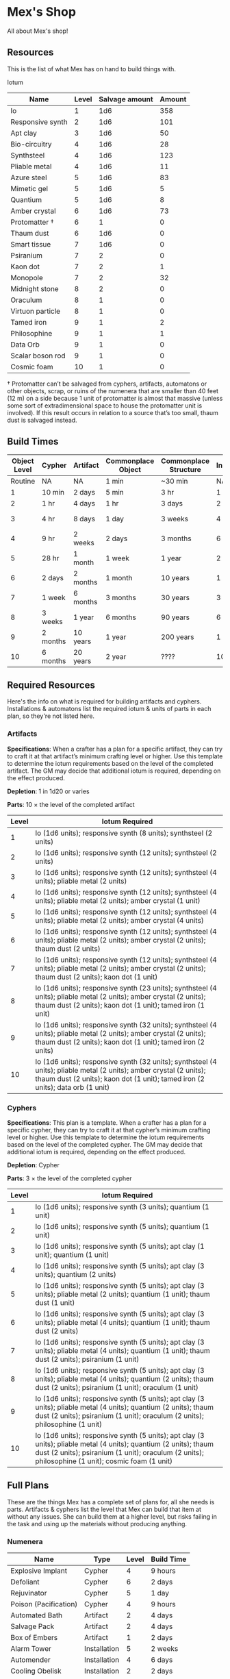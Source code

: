 * Mex's Shop
All about Mex's shop!

** Resources
This is the list of what Mex has on hand to build things with.

Iotum
| Name             | Level | Salvage amount | Amount |
|------------------+-------+----------------+--------|
| Io               |     1 |            1d6 |    358 | 
| Responsive synth |     2 |            1d6 |    101 |
| Apt clay         |     3 |            1d6 |     50 |
| Bio-circuitry    |     4 |            1d6 |     28 |
| Synthsteel       |     4 |            1d6 |    123 |
| Pliable metal    |     4 |            1d6 |     11 |
| Azure steel      |     5 |            1d6 |     83 |
| Mimetic gel      |     5 |            1d6 |      5 |
| Quantium         |     5 |            1d6 |      8 |
| Amber crystal    |     6 |            1d6 |     73 |
| Protomatter †    |     6 |              1 |      0 |
| Thaum dust       |     6 |            1d6 |      0 |
| Smart tissue     |     7 |            1d6 |      0 |
| Psiranium        |     7 |              2 |      0 |
| Kaon dot         |     7 |              2 |      1 |
| Monopole         |     7 |              2 |     32 |
| Midnight stone   |     8 |              2 |      0 |
| Oraculum         |     8 |              1 |      0 |
| Virtuon particle |     8 |              1 |      0 | 
| Tamed iron       |     9 |              1 |      2 |
| Philosophine     |     9 |              1 |      1 |
| Data Orb         |     9 |              1 |      0 |
| Scalar boson rod |     9 |              1 |      0 |
| Cosmic foam      |    10 |              1 |      0 |

† Protomatter can’t be salvaged from cyphers, artifacts, automatons or other
objects, scrap, or ruins of the numenera that are smaller than 40 feet (12 m) on
a side because 1 unit of protomatter is almost that massive (unless some sort of
extradimensional space to house the protomatter unit is involved). If this
result occurs in relation to a source that’s too small, thaum dust is salvaged
instead.
** Build Times

| Object Level | Cypher   | Artifact | Commonplace Object | Commonplace Structure | Installation | Automaton | Vehicle  |
|--------------+----------+----------+--------------------+-----------------------+--------------+-----------+----------|
|      Routine | NA       | NA       | 1 min              | ~30 min               | NA           | NA        | NA       |
|            1 | 10 min   | 2 days   | 5 min              | 3 hr                  | 1 day        | 2 days    | 3 days   |
|            2 | 1 hr     | 4 days   | 1 hr               | 3 days                | 2 days       | 4 days    | 5 days   |
|            3 | 4 hr     | 8 days   | 1 day              | 3 weeks               | 4 days       | 8 days    | 10 days  |
|            4 | 9 hr     | 2 weeks  | 2 days             | 3 months              | 6 days       | 2 weeks   | 3 weeks  |
|            5 | 28 hr    | 1 month  | 1 week             | 1 year                | 2 weeks      | 1 month   | 2 months |
|            6 | 2 days   | 2 months | 1 month            | 10 years              | 1 month      | 2 months  | 4 months |
|            7 | 1 week   | 6 months | 3 months           | 30 years              | 3 months     | 6 months  | 1 year   |
|            8 | 3 weeks  | 1 year   | 6 months           | 90 years              | 6 months     | 1 year    | 10 years |
|            9 | 2 months | 10 years | 1 year             | 200 years             | 1 year       | 10 years  | 20 years |
|           10 | 6 months | 20 years | 2 year             | ????                  | 10 years     | 20 years  | 50 years |

** Required Resources
Here's the info on what is required for building artifacts and
cyphers. Installations & automatons list the required iotum & units of parts in
each plan, so they're not listed here.

*** Artifacts
*Specifications*: When a crafter has a plan for a specific artifact, they can try
to craft it at that artifact’s minimum crafting level or higher. Use this
template to determine the iotum requirements based on the level of the completed
artifact. The GM may decide that additional iotum is required, depending on the
effect produced.

*Depletion*: 1 in 1d20 or varies

*Parts*: 10 × the level of the completed artifact

| Level | Iotum Required                                                                                                                                                                                        |
|-------+-------------------------------------------------------------------------------------------------------------------------------------------------------------------------------------------------------|
|     1 | Io (1d6 units); responsive synth (8 units); synthsteel (2 units)                                                                                                                                      |
|     2 | Io (1d6 units); responsive synth (12 units); synthsteel (2 units)                                                                                                                                     |
|     3 | Io (1d6 units); responsive synth (12 units); synthsteel (4 units); pliable metal (2 units)                                                                                                            |
|     4 | Io (1d6 units); responsive synth (12 units); synthsteel (4 units); pliable metal (2 units); amber crystal (1 unit)                                                                                    |
|     5 | Io (1d6 units); responsive synth (12 units); synthsteel (4 units); pliable metal (2 units); amber crystal (4 units)                                                                                   | 
|     6 | Io (1d6 units); responsive synth (12 units); synthsteel (4 units); pliable metal (2 units); amber crystal (2 units); thaum dust (2 units)                                                             |
|     7 | Io (1d6 units); responsive synth (12 units); synthsteel (4 units); pliable metal (2 units); amber crystal (2 units); thaum dust (2 units); kaon dot (1 unit)                                          |
|     8 | Io (1d6 units); responsive synth (23 units); synthsteel (4 units); pliable metal (2 units); amber crystal (2 units); thaum dust (2 units); kaon dot (1 unit); tamed iron (1 unit)                     | 
|     9 | Io (1d6 units); responsive synth (32 units); synthsteel (4 units); pliable metal (2 units); amber crystal (2 units); thaum dust (2 units); kaon dot (1 unit); tamed iron (2 units)                    |
|    10 | Io (1d6 units); responsive synth (32 units); synthsteel (4 units); pliable metal (2 units); amber crystal (2 units); thaum dust (2 units); kaon dot (1 unit); tamed iron (2 units); data orb (1 unit) |

*** Cyphers
*Specifications*: This plan is a template. When a crafter has a plan for a
specific cypher, they can try to craft it at that cypher’s minimum crafting
level or higher. Use this template to determine the iotum requirements based on
the level of the completed cypher. The GM may decide that additional iotum is
required, depending on the effect produced.

*Depletion*: Cypher

*Parts*: 3 × the level of the completed cypher

| Level | Iotum Required                                                                                                                                                                                                         |
|-------+------------------------------------------------------------------------------------------------------------------------------------------------------------------------------------------------------------------------|
|     1 | Io (1d6 units); responsive synth (3 units); quantium (1 unit)                                                                                                                                                          |
|     2 | Io (1d6 units); responsive synth (5 units); quantium (1 unit)                                                                                                                                                          |
|     3 | Io (1d6 units); responsive synth (5 units); apt clay (1 unit); quantium (1 unit)                                                                                                                                       |
|     4 | Io (1d6 units); responsive synth (5 units); apt clay (3 units); quantium (2 units)                                                                                                                                     |
|     5 | Io (1d6 units); responsive synth (5 units); apt clay (3 units); pliable metal (2 units); quantium (1 unit); thaum dust (1 unit)                                                                                        |
|     6 | Io (1d6 units); responsive synth (5 units); apt clay (3 units); pliable metal (4 units); quantium (1 unit); thaum dust (2 units)                                                                                       |
|     7 | Io (1d6 units); responsive synth (5 units); apt clay (3 units); pliable metal (4 units); quantium (1 unit); thaum dust (2 units); psiranium (1 unit)                                                                   |
|     8 | Io (1d6 units); responsive synth (5 units); apt clay (3 units); pliable metal (4 units); quantium (2 units); thaum dust (2 units); psiranium (1 unit); oraculum (1 unit)                                               |
|     9 | Io (1d6 units); responsive synth (5 units); apt clay (3 units); pliable metal (4 units); quantium (2 units); thaum dust (2 units); psiranium (1 unit); oraculum (2 units); philosophine (1 unit)                       |
|    10 | Io (1d6 units); responsive synth (5 units); apt clay (3 units); pliable metal (4 units); quantium (2 units); thaum dust (2 units); psiranium (1 unit); oraculum (2 units); philosophine (1 unit); cosmic foam (1 unit) |

** Full Plans
These are the things Mex has a complete set of plans for, all she needs is
parts. Artifacts & cyphers list the level that Mex can build that item at
without any issues. She can build them at a higher level, but risks failing in
the task and using up the materials without producing anything.

*** Numenera
| Name                  | Type         | Level | Build Time |
|-----------------------+--------------+-------+------------|
| Explosive Implant     | Cypher       |     4 | 9 hours    |
| Defoliant             | Cypher       |     6 | 2 days     |
| Rejuvinator           | Cypher       |     5 | 1 day      |
| Poison (Pacification) | Cypher       |     4 | 9 hours    |
| Automated Bath        | Artifact     |     2 | 4 days     |
| Salvage Pack          | Artifact     |     2 | 4 days     |
| Box of Embers         | Artifact     |     1 | 2 days     |
| Alarm Tower           | Installation |     5 | 2 weeks    |
| Automender            | Installation |     4 | 6 days     |
| Cooling Obelisk       | Installation |     2 | 2 days     |
| Force Wall            | Installation |     6 | 1 month    |
| Keepsafe Bin          | Installation |     2 | 2 days     |
| Luminous Dynamo       | Installation |     2 | 2 days     |
| Vermin Ward           | Installation |     3 | 4 days     |
| Assistant             | Automaton    |     5 | 1 month    |
| Extractor             | Automaton    |     4 | 2 weeks    |
| Garden Mech           | Automaton    |     2 | 4 days     |
| Hover Frame           | Vehicle      |     2 | 5 days     |

*** Artifacts
| Name           | Level | Build Time |
|----------------+-------+------------|
| [[*Automated Bath][Automated Bath]] |     2 | 4 days     |
| [[*Salvage Pack][Salvage Pack]]   |     2 | 4 days     |
| [[*Box of Embers][Box of Embers]]  |     1 | 2 days     |

*** Installations
| Name            | Level | Build Time |
|-----------------+-------+------------|
| [[*Alarm Tower][Alarm Tower]]     |     5 | 2 weeks    |
| [[*Automender][Automender]]      |     4 | 6 days     |
| [[*Cooling Obelisk][Cooling Obelisk]] |     2 | 2 days     |
| [[*Force Wall][Force Wall]]      |     6 | 1 month    |
| [[*Keepsafe Bin][Keepsafe Bin]]    |     2 | 2 days     |
| [[*Luminous Dynamo][Luminous Dynamo]] |     2 | 2 days     |
| [[*Vermin Ward][Vermin Ward]]     |     3 | 4 days     |

*** Automatons
| Name        | Level | Build Time |
|-------------+-------+------------|
| [[*Assistant][Assistant]]   |     5 | 1 month    |
| [[*Extractor][Extractor]]   |     4 | 2 weeks    |
| [[*Garden Mech][Garden Mech]] |     2 | 4 days     |

*** Vehicles
| Name        | Level | Build Time |
| Hover Frame |     2 | 5 days     |

*** Defensive Structures
| Structure              | Level | Materials                   | Specifications                                                                                                                  |
| Wood gate              |     2 | 8 units                     | Defensive gate up to 20 feet by 20 feet (6 m by 6 m) that can be closed to control access                                       |
| Gravel road            |     2 | 100 units                   | 10-foot (3 m) wide course extending a long distance; allows movement at normal speed through wild or uneven terrain             |
| Wooden bridge          |     3 | 20 units                    | 30 feet (9 m) long; 10 feet (3 m) wide; wooden supports                                                                         |
| Defensive ditch (moat) |     3 | 20 units                    | 6 feet (2 m) deep; 10 feet (3 m) wide; 30 feet (9 m) long                                                                       |
| Wooden keep            |     3 | 40 units                    | Fortified tower 30 feet (9 m) to a side with wooden gate                                                                        |
| Wooden wall (palisade) |     3 | 20 units                    | 10 feet (3 m) tall; 2 feet (60 cm) thick; 30 feet (9 m) long                                                                    |
| Wooden watchtower      |     3 | 15 units                    | 30 feet (9 m) tall; enclosed-and-roofed chamber with openings for watching or making ranged attacks                             |
| Stone arch bridge      |     4 | 20 units                    | 30 feet (9 m) long; 10 feet (3 m) wide; stone arch support                                                                      |
| Drawbridge             |     4 | 15 units (parts: 5 units)   | 30 feet (9 m) long; 10 feet (3 m) wide; can be raised                                                                           |
| Cobbled road           |     4 | 200 units                   | 15 feet (5 m) wide; 200 feet (60 m) long; allows movement at normal speed through wild or uneven terrain                        |
| Stone watchtower       |     4 | 60 units                    | 30 feet (9 m) tall; enclosed-and-roofed chamber with openings for watching or making ranged attacks                             |
| Gatehouse              |     5 | 40 units (parts: 10 units)  | Defensive gate up to 20 feet by 20 feet (6 m by 6 m); can be lowered to control access; includes two flanking stone watchtowers |
| Stone wall (rampart)   |     5 | 55 units                    | 25 feet (8 m) tall; 3 feet (1 m) thick; 50 feet (15 m) long with a walkway along the top protected by a parapet                 |
| Stone keep             |     6 | 100 units (parts: 20 units) | Fortified tower 50 feet (15 m) to a side with gatehouse                                                                         |
*** Utility Objects
| Object           | Level | Materials                 | Specifications                                           |
| Short ladder     |     1 | 3 units                   | 6 feet (2 m) tall                                        |
| Wheelbarrow      |     1 | 4 units (parts: 2 units)  | Eases task for transporting heavy objects                | 
| Tall ladder      |     2 | 6 units                   | 15 feet (5 m) tall                                       |
| Crafting tools   |     3 | 15 units                  | Enable tasks to craft commonplace objects and structures |
| Extension ladder |     3 | 12 units (parts: 2 units) | 30 feet (9 m)                                            |
*** Civic Structures
| Structure             | Level | Materials                  | Specifications                                                                                                                                                                                                 |
|-----------------------+-------+----------------------------+----------------------------------------------------------------------------------------------------------------------------------------------------------------------------------------------------------------|
| Hut                   |     1 | 5 units                    | Single small room an immediate distance across                                                                                                                                                                 |
| Pier                  |     2 | 12 units                   | Basic wood platform extending from shore into a body of water; eases tasks related to mooring; loading; and unloading water craft by two steps                                                                 |
| Residence; cottage    |     2 | 15 units                   | Two main rooms each about 15 feet (5 m) on a side with only one or two small window openings                                                                                                                   |
| Shrine                |     2 | 12 units                   | Sacred area; idol; or holy site for believers to gather; meditate; and hold services                                                                                                                           |
| Stables               |     2 | 12 units                   | Simple covered structure to stable up to ten mounts                                                                                                                                                            |
| Amphitheatre; wood    |     3 | 25 units                   | Open-air area with raised seating for performances                                                                                                                                                             |
| Barracks or orphanage |     3 | 45 units                   | House up to twenty people in close quarters; including basic bunks and bedding                                                                                                                                 |
| Granary; wood         |     3 | 25 units                   | Raised structure about 30 feet (9 m) on a side; ideal for storing grain and other food                                                                                                                         |
| Healer’s hall         |     3 | 50 units                   | One 30-foot (9 m) wide public sickroom and several smaller ancillary chambers for the sick and dying; plus a chamber for one dedicated healer                                                                  |
| Residence; small      |     3 | 30 units                   | Three main rooms each about 15 feet (5 m) on a side; or more smaller rooms fitting the same area; with two or three glass windows                                                                              |
| Mill                  |     3 | 40 units (parts: 10 units) | Wooden structure with equipment for cutting lumber or grinding grain; 40 feet (12 m) on a side                                                                                                                 |
| Mortuary              |     3 | 25 units                   | Stone structure where dead can be prepared for burial; cremation; or respectful disposal                                                                                                                       |
| Shop                  |     3 | 40 units                   | Wooden structure with a counter; a 30-foot (9 m) square area for displaying goods; three tiny back rooms for stock (reinforced to hinder entry attempts by two steps); an office; and residence for shopkeeper |
| Storehouse            |     3 | 50 units                   | Wooden structure 50 feet (15 m) on a side for storing goods in a concentrated or stacked fashion; reinforced to hinder entry attempts by two steps                                                             |
| Tavern                |     3 | 45 units                   | One 50-foot (15 m) wide public room with a bar; a kitchen; a pantry; and one room for the proprietor                                                                                                           |
| Winery                |     3 | 45 units                   | Wooden structure with up to four rooms about 15 feet (5 m) on a side; plus basic equipment for making wine; distilling spirits; or brewing ale                                                                 |
| Workshop; simple      |     3 | 45 units (parts: 1 unit)   | Structure 20 feet (6 m) to a side that includes tools; work surfaces; and other aids ideal for crafting; eases commonplace crafting tasks                                                                      |
| Arena; stone          |     4 | 10 units                   | Open-air area with raised seating for competitions; includes up to five rooms underneath for various uses; including barred cells                                                                              |
| City hall             |     4 | 50 units                   | One 50-foot (15 m) wide public room and several smaller ancillary chambers for offices and meeting rooms                                                                                                       |
| City watch            |     4 | 55 units                   | A large structure for community patrol; watch; or other deputized source to meet; receive instructions from leaders; plan strategies to deal with issues; and so on; often situated near a jail                |
| Inn                   |     4 | 60 units                   | One 20-foot (6 m) wide public room; a kitchen; several small ancillary chambers for guests; and one room for the proprietor on the upper floor(s)                                                              |
| Jail                  |     4 | 55 units                   | Entry lobby; office; and dozens of 10-foot (3 m) wide barred cells that hinder attempts to break or unlock                                                                                                     |

*** Commonplace Armor
Light Armor
| (1 point of Armor) | Level | Materials                           | Specifications | Build Time |
|--------------------+-------+-------------------------------------+----------------+------------|
| Hides and furs     |     2 | 3 units                             | As light armor | 1 hour     |
| Leather jerkin     |     3 | 4 units                             | As light armor | 1 day      |
| Armoring cloth     |     4 | 2 units (responsive synth: 2 units) | As light armor | 2 days     |
| Micromesh          |     5 | 2 units (pliable metal: 2 units)    | As light armor | 1 week     |

Medium Armor
| (2 points of Armor) | Level | Materials                       | Specifications  | Build Time |
|---------------------+-------+---------------------------------+-----------------+------------|
| Beastskin           |     3 | 4 units                         | As medium armor | 1 day      |
| Brigandine          |     4 | 5 units                         | As medium armor | 2 days     |
| Chainmail hauberk   |     4 | 6 units                         | As medium armor | 2 days     |
| Metalweave vest     |     5 | 4 units (pliable metal: 1 unit) | As medium armor | 1 week     |
| Synth breastplate   |     5 | 2 units (synth steel: 3 units)  | As medium armor | 1 week     |

Heavy Armor
| (3 points of Armor)      | Level | Materials                           | Specifications | Build Time |
|--------------------------+-------+-------------------------------------+----------------+------------|
| Plate armor              |     4 | 8 units                             | As heavy armor | 2 days     |
| Scale armor              |     4 | 7 units                             | As heavy armor | 2 days     |
| Self-fitting plate armor |     5 | 6 units (responsive synth: 4 units) | As heavy armor | 1 week     |

*** Commonplace Weapons
Light Weapons
| (2 points of damage)   | Level | Materials                | Specifications                                             | Build Time |
|------------------------+-------+--------------------------+------------------------------------------------------------+------------|
| Blowgun                |     2 | 2 units                  | Short range                                                | 1 hour     |
| Blowgun darts (12)     |     2 | 3 units                  | —                                                          | 1 hour     |
| Buzzer                 |     3 | 4 units (parts: 1 unit)  | See Weapon Notes in Numenera Discovery                     | 1 day      |
| 5-disk buzzer magazine |     3 | 2 units (parts: 2 units) | —                                                          | 1 day      |
| Club                   |     2 | 1 unit                   | Hand-to-hand light weapon                                  | 1 hour     |
| Dagger                 |     3 | 3 units                  | Hand-to-hand light weapon; can be thrown up to short range | 1 day      |
| Dart thrower           |     3 | 2 units                  | Long range                                                 | 1 day      |
| Darts (12)             |     3 | 4 units                  | —                                                          | 1 day      |
| Forearm blade          |     3 | 3 units (parts: 1 unit)  | See Weapon Notes in Numenera Discovery                     | 1 day      |
| Knife                  |     2 | 2 units                  | Hand-to-hand light weapon; can be thrown up to short range | 1 hour     |
| Punching dagger        |     3 | 3 units                  | Hand-to-hand light weapon                                  | 1 day      |
| Rapier                 |     4 | 3 units                  | Hand-to-hand light weapon                                  | 2 days     |
| Razor ring             |     4 | 1 unit                   | See Weapon Notes in Numenera Discovery                     | 2 days     |
| Sisk                   |     4 | 2 units (parts: 1 unit)  | See Weapon Notes in Numenera Discovery                     | 2 days     |
| Whip                   |     3 | 2 units                  | Hand-to-hand light weapon                                  | 1 day      |

Medium Weapons
| (4 points of damage)       | Level | Materials                | Specifications                                              | Build Time |
|----------------------------+-------+--------------------------+-------------------------------------------------------------+------------|
| Flail                      |     3 | 3 units                  | Hand-to-hand medium weapon                                  | 1 day      |
| Hammer                     |     3 | 2 units                  | Hand-to-hand medium weapon                                  | 1 day      |
| Javelin                    |     3 | 1 unit                   | Long range                                                  | 1 day      |
| Mace                       |     3 | 2 units                  | Hand-to-hand medium weapon                                  | 1 day      |
| Quarterstaff               |     3 | 1 unit                   | Often used two-handed                                       | 1 day      |
| Spear                      |     3 | 2 units                  | Hand-to-hand medium weapon; can be thrown up to short range | 1 day      |
| Polearm                    |     4 | 2 units                  | Often used two-handed                                       | 2 days     |
| Battleaxe                  |     4 | 3 units                  | Hand-to-hand medium weapon                                  | 2 days     |
| Bow                        |     4 | 2 units                  | Long range                                                  | 2 days     |
| Arrows (12)                |     4 | 2 units —                |                                                             | 2 days     |
| Broadsword                 |     4 | 3 units                  | Hand-to-hand medium weapon                                  | 2 days     |
| Crossbow                   |     4 | 3 units                  | Long range                                                  | 2 days     |
| Medium crossbow bolts (12) |     4 | 2 units                  | —                                                           | 2 days     |
| Crank crossbow             |     5 | 3 units (parts: 2 units) | See Weapon Notes in Numenera Discovery                      | 1 week     |

Heavy Weapons
| (6 points of damage) | Level | Materials               | Specifications               | Build Time |
|----------------------+-------+-------------------------+------------------------------+------------|
| Maul                 |     3 | 2 units                 | Hand-to-hand heavy weapon    | 1 day      |
| Greataxe             |     4 | 4 units                 | Hand-to-hand heavy weapon    | 2 days     |
| Greatsword           |     4 | 4 units                 | Hand-to-hand heavy weapon    | 2 days     |
| Heavy crossbow       |     4 | 4 units (parts: 1 unit) | Long range; action to reload | 2 days     |
| Heavy crossbow bolts |     4 | 2 units                 | —                            | 2 days     |
| Sword-staff          |     4 | 4 units                 | Hand-to-hand heavy weapon    | 2 days     |

*** Structures & Objects
| Structure                  | Type                | Level | Build Time | Materials                           | Specifications                                                                                                                                                                                                 |
|----------------------------+---------------------+-------+------------+-------------------------------------+----------------------------------------------------------------------------------------------------------------------------------------------------------------------------------------------------------------|
| Wood gate                  | Defensive Structure |     2 | 3 days     | 8 units                             | Defensive gate up to 20 feet by 20 feet (6 m by 6 m) that can be closed to control access                                                                                                                      |
| Gravel road                | Defensive Structure |     2 | 3 days     | 100 units                           | 10-foot (3 m) wide course extending a long distance; allows movement at normal speed through wild or uneven terrain                                                                                            |
| Wooden bridge              | Defensive Structure |     3 | 3 weeks    | 20 units                            | 30 feet (9 m) long; 10 feet (3 m) wide; wooden supports                                                                                                                                                        |
| Defensive ditch (moat)     | Defensive Structure |     3 | 3 weeks    | 20 units                            | 6 feet (2 m) deep; 10 feet (3 m) wide; 30 feet (9 m) long                                                                                                                                                      |
| Wooden keep                | Defensive Structure |     3 | 3 weeks    | 40 units                            | Fortified tower 30 feet (9 m) to a side with wooden gate                                                                                                                                                       |
| Wooden wall (palisade)     | Defensive Structure |     3 | 3 weeks    | 20 units                            | 10 feet (3 m) tall; 2 feet (60 cm) thick; 30 feet (9 m) long                                                                                                                                                   |
| Wooden watchtower          | Defensive Structure |     3 | 3 weeks    | 15 units                            | 30 feet (9 m) tall; enclosed-and-roofed chamber with openings for watching or making ranged attacks                                                                                                            |
| Stone arch bridge          | Defensive Structure |     4 | 3 months   | 20 units                            | 30 feet (9 m) long; 10 feet (3 m) wide; stone arch support                                                                                                                                                     |
| Drawbridge                 | Defensive Structure |     4 | 3 months   | 15 units (parts: 5 units)           | 30 feet (9 m) long; 10 feet (3 m) wide; can be raised                                                                                                                                                          |
| Cobbled road               | Defensive Structure |     4 | 3 months   | 200 units                           | 15 feet (5 m) wide; 200 feet (60 m) long; allows movement at normal speed through wild or uneven terrain                                                                                                       |
| Stone watchtower           | Defensive Structure |     4 | 3 months   | 60 units                            | 30 feet (9 m) tall; enclosed-and-roofed chamber with openings for watching or making ranged attacks                                                                                                            |
| Gatehouse                  | Defensive Structure |     5 | 1 year     | 40 units (parts: 10 units)          | Defensive gate up to 20 feet by 20 feet (6 m by 6 m); can be lowered to control access; includes two flanking stone watchtowers                                                                                |
| Stone wall (rampart)       | Defensive Structure |     5 | 1 year     | 55 units                            | 25 feet (8 m) tall; 3 feet (1 m) thick; 50 feet (15 m) long with a walkway along the top protected by a parapet                                                                                                |
| Stone keep                 | Defensive Structure |     6 | 1 year     | 100 units (parts: 20 units)         | Fortified tower 50 feet (15 m) to a side with gatehouse                                                                                                                                                        |
| Short ladder               | Utility             |     1 | ~30 min    | 3 units                             | 6 feet (2 m) tall                                                                                                                                                                                              |
| Wheelbarrow                | Utility             |     1 | ~30 min    | 4 units (parts: 2 units)            | Eases task for transporting heavy objects                                                                                                                                                                      |
| Tall ladder                | Utility             |     2 | 3 days     | 6 units                             | 15 feet (5 m) tall                                                                                                                                                                                             |
| Crafting tools             | Utility             |     3 | 3 weeks    | 15 units                            | Enable tasks to craft commonplace objects and structures                                                                                                                                                       |
| Extension ladder           | Utility             |     3 | 3 weeks    | 12 units (parts: 2 units)           | 30 feet (9 m)                                                                                                                                                                                                  |
| Hut                        | Civic Structure     |     1 | ~30 min    | 5 units                             | Single small room an immediate distance across                                                                                                                                                                 |
| Pier                       | Civic Structure     |     2 | 3 days     | 12 units                            | Basic wood platform extending from shore into a body of water; eases tasks related to mooring; loading; and unloading water craft by two steps                                                                 |
| Residence; cottage         | Civic Structure     |     2 | 3 days     | 15 units                            | Two main rooms each about 15 feet (5 m) on a side with only one or two small window openings                                                                                                                   |
| Shrine                     | Civic Structure     |     2 | 3 days     | 12 units                            | Sacred area; idol; or holy site for believers to gather; meditate; and hold services                                                                                                                           |
| Stables                    | Civic Structure     |     2 | 3 days     | 12 units                            | Simple covered structure to stable up to ten mounts                                                                                                                                                            |
| Amphitheatre; wood         | Civic Structure     |     3 | 3 weeks    | 25 units                            | Open-air area with raised seating for performances                                                                                                                                                             |
| Barracks or orphanage      | Civic Structure     |     3 | 3 weeks    | 45 units                            | House up to twenty people in close quarters; including basic bunks and bedding                                                                                                                                 |
| Granary; wood              | Civic Structure     |     3 | 3 weeks    | 25 units                            | Raised structure about 30 feet (9 m) on a side; ideal for storing grain and other food                                                                                                                         |
| Healer’s hall              | Civic Structure     |     3 | 3 weeks    | 50 units                            | One 30-foot (9 m) wide public sickroom and several smaller ancillary chambers for the sick and dying; plus a chamber for one dedicated healer                                                                  |
| Residence; small           | Civic Structure     |     3 | 3 weeks    | 30 units                            | Three main rooms each about 15 feet (5 m) on a side; or more smaller rooms fitting the same area; with two or three glass windows                                                                              |
| Mill                       | Civic Structure     |     3 | 3 weeks    | 40 units (parts: 10 units)          | Wooden structure with equipment for cutting lumber or grinding grain; 40 feet (12 m) on a side                                                                                                                 |
| Mortuary                   | Civic Structure     |     3 | 3 weeks    | 25 units                            | Stone structure where dead can be prepared for burial; cremation; or respectful disposal                                                                                                                       |
| Shop                       | Civic Structure     |     3 | 3 weeks    | 40 units                            | Wooden structure with a counter; a 30-foot (9 m) square area for displaying goods; three tiny back rooms for stock (reinforced to hinder entry attempts by two steps); an office; and residence for shopkeeper |
| Storehouse                 | Civic Structure     |     3 | 3 weeks    | 50 units                            | Wooden structure 50 feet (15 m) on a side for storing goods in a concentrated or stacked fashion; reinforced to hinder entry attempts by two steps                                                             |
| Tavern                     | Civic Structure     |     3 | 3 weeks    | 45 units                            | One 50-foot (15 m) wide public room with a bar; a kitchen; a pantry; and one room for the proprietor                                                                                                           |
| Winery                     | Civic Structure     |     3 | 3 weeks    | 45 units                            | Wooden structure with up to four rooms about 15 feet (5 m) on a side; plus basic equipment for making wine; distilling spirits; or brewing ale                                                                 |
| Workshop; simple           | Civic Structure     |     3 | 3 weeks    | 45 units (parts: 1 unit)            | Structure 20 feet (6 m) to a side that includes tools; work surfaces; and other aids ideal for crafting; eases commonplace crafting tasks                                                                      |
| Arena; stone               | Civic Structure     |     4 | 3 months   | 10 units                            | Open-air area with raised seating for competitions; includes up to five rooms underneath for various uses; including barred cells                                                                              |
| City hall                  | Civic Structure     |     4 | 3 months   | 50 units                            | One 50-foot (15 m) wide public room and several smaller ancillary chambers for offices and meeting rooms                                                                                                       |
| City watch                 | Civic Structure     |     4 | 3 months   | 55 units                            | A large structure for community patrol; watch; or other deputized source to meet; receive instructions from leaders; plan strategies to deal with issues; and so on; often situated near a jail                |
| Inn                        | Civic Structure     |     4 | 3 months   | 60 units                            | One 20-foot (6 m) wide public room; a kitchen; several small ancillary chambers for guests; and one room for the proprietor on the upper floor(s)                                                              |
| Jail                       | Civic Structure     |     4 | 3 months   | 55 units                            | Entry lobby; office; and dozens of 10-foot (3 m) wide barred cells that hinder attempts to break or unlock                                                                                                     |
| Hides and furs             | Light Armor         |     2 | 1 hour     | 3 units                             | As light armor                                                                                                                                                                                                 |
| Leather jerkin             | Light Armor         |     3 | 1 day      | 4 units                             | As light armor                                                                                                                                                                                                 |
| Armoring cloth             | Light Armor         |     4 | 2 days     | 2 units (responsive synth: 2 units) | As light armor                                                                                                                                                                                                 |
| Micromesh                  | Light Armor         |     5 | 1 week     | 2 units (pliable metal: 2 units)    | As light armor                                                                                                                                                                                                 |
| Beastskin                  | Medium Armor        |     3 | 1 day      | 4 units                             | As medium armor                                                                                                                                                                                                |
| Brigandine                 | Medium Armor        |     4 | 2 days     | 5 units                             | As medium armor                                                                                                                                                                                                |
| Chainmail hauberk          | Medium Armor        |     4 | 2 days     | 6 units                             | As medium armor                                                                                                                                                                                                |
| Metalweave vest            | Medium Armor        |     5 | 1 week     | 4 units (pliable metal: 1 unit)     | As medium armor                                                                                                                                                                                                |
| Synth breastplate          | Medium Armor        |     5 | 1 week     | 2 units (synth steel: 3 units)      | As medium armor                                                                                                                                                                                                |
| Plate armor                | Heavy Armor         |     4 | 2 days     | 8 units                             | As heavy armor                                                                                                                                                                                                 |
| Scale armor                | Heavy Armor         |     4 | 2 days     | 7 units                             | As heavy armor                                                                                                                                                                                                 |
| Self-fitting plate armor   | Heavy Armor         |     5 | 1 week     | 6 units (responsive synth: 4 units) | As heavy armor                                                                                                                                                                                                 |
| Blowgun                    | Light Weapons       |     2 | 1 hour     | 2 units                             | Short range                                                                                                                                                                                                    |
| Blowgun darts (12)         | Light Weapons       |     2 | 1 hour     | 3 units                             | —                                                                                                                                                                                                              |
| Buzzer                     | Light Weapons       |     3 | 1 day      | 4 units (parts: 1 unit)             | See Weapon Notes in Numenera Discovery                                                                                                                                                                         |
| 5-disk buzzer magazine     | Light Weapons       |     3 | 1 day      | 2 units (parts: 2 units)            | —                                                                                                                                                                                                              |
| Club                       | Light Weapons       |     2 | 1 hour     | 1 unit                              | Hand-to-hand light weapon                                                                                                                                                                                      |
| Dagger                     | Light Weapons       |     3 | 1 day      | 3 units                             | Hand-to-hand light weapon; can be thrown up to short range                                                                                                                                                     |
| Dart thrower               | Light Weapons       |     3 | 1 day      | 2 units                             | Long range                                                                                                                                                                                                     |
| Darts (12)                 | Light Weapons       |     3 | 1 day      | 4 units                             | —                                                                                                                                                                                                              |
| Forearm blade              | Light Weapons       |     3 | 1 day      | 3 units (parts: 1 unit)             | See Weapon Notes in Numenera Discovery                                                                                                                                                                         |
| Knife                      | Light Weapons       |     2 | 1 hour     | 2 units                             | Hand-to-hand light weapon; can be thrown up to short range                                                                                                                                                     |
| Punching dagger            | Light Weapons       |     3 | 1 day      | 3 units                             | Hand-to-hand light weapon                                                                                                                                                                                      |
| Rapier                     | Light Weapons       |     4 | 2 days     | 3 units                             | Hand-to-hand light weapon                                                                                                                                                                                      |
| Razor ring                 | Light Weapons       |     4 | 2 days     | 1 unit                              | See Weapon Notes in Numenera Discovery                                                                                                                                                                         |
| Sisk                       | Light Weapons       |     4 | 2 days     | 2 units (parts: 1 unit)             | See Weapon Notes in Numenera Discovery                                                                                                                                                                         |
| Whip                       | Light Weapons       |     3 | 1 day      | 2 units                             | Hand-to-hand light weapon                                                                                                                                                                                      |
| Flail                      | Medium Weapons      |     3 | 1 day      | 3 units                             | Hand-to-hand medium weapon                                                                                                                                                                                     |
| Hammer                     | Medium Weapons      |     3 | 1 day      | 2 units                             | Hand-to-hand medium weapon                                                                                                                                                                                     |
| Javelin                    | Medium Weapons      |     3 | 1 day      | 1 unit                              | Long range                                                                                                                                                                                                     |
| Mace                       | Medium Weapons      |     3 | 1 day      | 2 units                             | Hand-to-hand medium weapon                                                                                                                                                                                     |
| Quarterstaff               | Medium Weapons      |     3 | 1 day      | 1 unit                              | Often used two-handed                                                                                                                                                                                          |
| Spear                      | Medium Weapons      |     3 | 1 day      | 2 units                             | Hand-to-hand medium weapon; can be thrown up to short range                                                                                                                                                    |
| Polearm                    | Medium Weapons      |     4 | 2 days     | 2 units                             | Often used two-handed                                                                                                                                                                                          |
| Battleaxe                  | Medium Weapons      |     4 | 2 days     | 3 units                             | Hand-to-hand medium weapon                                                                                                                                                                                     |
| Bow                        | Medium Weapons      |     4 | 2 days     | 2 units                             | Long range                                                                                                                                                                                                     |
| Arrows (12)                | Medium Weapons      |     4 | 2 days     | 2 units —                           |                                                                                                                                                                                                                |
| Broadsword                 | Medium Weapons      |     4 | 2 days     | 3 units                             | Hand-to-hand medium weapon                                                                                                                                                                                     |
| Crossbow                   | Medium Weapons      |     4 | 2 days     | 3 units                             | Long range                                                                                                                                                                                                     |
| Medium crossbow bolts (12) | Medium Weapons      |     4 | 2 days     | 2 units                             | —                                                                                                                                                                                                              |
| Crank crossbow             | Medium Weapons      |     5 | 1 week     | 3 units (parts: 2 units)            | See Weapon Notes in Numenera Discovery                                                                                                                                                                         |
| Maul                       | Heavy Weapons       |     3 | 1 day      | 2 units                             | Hand-to-hand heavy weapon                                                                                                                                                                                      |
| Greataxe                   | Heavy Weapons       |     4 | 2 days     | 4 units                             | Hand-to-hand heavy weapon                                                                                                                                                                                      |
| Greatsword                 | Heavy Weapons       |     4 | 2 days     | 4 units                             | Hand-to-hand heavy weapon                                                                                                                                                                                      |
| Heavy crossbow             | Heavy Weapons       |     4 | 2 days     | 4 units (parts: 1 unit)             | Long range; action to reload                                                                                                                                                                                   |
| Heavy crossbow bolts       | Heavy Weapons       |     4 | 2 days     | 2 units                             | —                                                                                                                                                                                                              |
| Sword-staff                | Heavy Weapons       |     4 | 2 days     | 4 units                             | Hand-to-hand heavy weapon                                                                                                                                                                                      |

** Partial Plans
Mex has partial plans for these numenera & structures. More plans seeds must be
found for Mex to create a full plan she can use to build from. She doesn't know
what level or how long it'll take, she needs the full plan to figure that out.

| Artifacts             | Cyphers                | Installations              | Vehicles    | Automatons          |
|-----------------------+------------------------+----------------------------+-------------+---------------------|
| Cellular Annealer     | Force Shield Projector | Everflowing Fountain       | Battle Cart | Buildnought         |
| Cloak of Finery       | Gravity Nullifier      | Express Tube               | Chainpod    | Lifting Aventron    |
| Empty Field Generator | Magnetic Shield        | Fabricator                 |             | Mech Soldier, Basic |
| Instant Refuge        |                        | Farspeaking Pylon          |             | Storyteller         |
|                       |                        | Force Dome                 |             |                     |
|                       |                        | Rain Caller                |             |                     |
|                       |                        | Temporal Chime             |             |                     | 
|                       |                        | Turret,Basic               |             |                     |
|                       |                        | Water Purification Station |             |                     |

** Known Numenera
*** Artifacts
**** Automated Bath
*Level*: 1d6

*Form*: A small metal-and-synth hovering sphere that has metallic arms, tubes, and
cleaning tools

*Effect*: This automaton cleans a nearby target on command if the target doesn’t
resist. If allowed to finish, over the course of about a minute, the target is
cleaned of all dirt and grime, their teeth are cleaned, their hair is washed and
brushed, and their nails are trimmed. This also cleans the target’s clothing.

*Depletion*: 1 in 1d100
**** Salvage Pack
*Level*: 1d6 + 1

*Form*: Synth pack with attached devices

*Effect*: This pack’s mouth can be loosened to open as wide as 6 feet (2 m) in
diameter. It is larger on the inside than on the outside thanks to
transdimensional outpocketing, and it can contain up to 5 tons (4.5 t) worth of
material.

*Depletion*: 1 in 1d100 (check each time something is added to the pack; on
depletion, all objects are expelled from the pack)
**** Box of Embers
*Level*: 1d6

*Form*: Very small synth panel or patch affixed to a melee weapon or other tool

*Effect*: Once attached, this nodule causes the hilt of the weapon or tool to glow
with a pulsing reddish-black light. The patch has no effect on the item during
combat, but three small buttons on the side allow the user to control the other
effects: light (a red glow that allows the user to see at night as if it were
daylight), heat (enough to melt ice or keep one person warm even in freezing
temperatures), and firestarting (while in this mode, blowing on the hilt will
release enough embers from the weapon to start a fire).

*Depletion*: —
*** Cyphers
**** Explosive Implant
Once this substance enters the bloodstream, it travels to the brain and
reorganizes into an explosive that detonates when activated via a detonator
(must be within long range), inflicting 10 points of damage (ignoring Armor)
**** Defoliant
One chlorophyl-based plant of a level lower than the cypher is instantly killed
**** Rejuvinator
One Pool of the user's choice is restored by a number of points equal to the
cypher's level.
**** Poison (Pacification)
The victim lays down for one minute with eyes closed when told to do so (once).
*** Installations
**** Alarm Tower
*Minimum Crafting Level*: 5   *Kind*: Installation

*Iotum*: Io (1d6 units); responsive synth (10 units); synthsteel (8 units); apt
clay (3 units); mimetic gel (2 units); amber crystal (5 units); quantium (2
units); midnight stone (2 units)

*Parts*: 48 units

*Specifications*: This plan produces a 3-foot (1 m) diameter crystal sphere fixed
atop a metallic mast that reaches 50 feet (15 m) into the air.  It also produces
a linked, handheld device with a control surface. The alarm tower monitors along
a circumference up to a very long distance away from the tower in all
directions. The tower notifies the holder of the handheld device if it detects
unusual motion, behavior associated with attempts at stealth, or attempts at
crossing the circumference that haven’t been previously cleared by the builder
(for example, normal traffic on a road or through a gate would probably be
cleared by the builder). The alarm tower could be set to scan for different
criteria, such as the appearance of a certain kind of creature or even a
specific individual.  Such a device modifies a community’s rank by +1 for tasks
related to perception.

*Depletion*: 1 in 1d20 (check per year of use)
**** Automender
*Minimum Crafting Level*: 3    *Kind*: Installation

*Iotum*: Io (1d6 units); responsive synth (5 units); synthsteel (2 units); apt
clay (3 units); mimetic gel (2 units); quantium (2 units)

*Parts*: 29 units

*Specifications*: This plan produces a fixed solid no less than 3 feet (1 m) on a
side with a cavity large enough for a human to stick their arm or leg
into. Someone who does so regains 3 points to a Pool of their choice but no more
than once in any ten-hour period.

*Depletion*: 1 in 1d20 (check after each day the automender is used)
**** Cooling Obelisk
*Minimum Crafting Level*: 1   *Kind*: Installation

*Iotum*: Io (1d6 units); responsive synth (10 units); synthsteel (1 unit)

*Parts*: 11 units

*Specifications*: This plan produces a 3-foot (1 m) long synth-and-metal obelisk
that cools the air around it. If placed within an area protected from the wind,
the elements, direct vacuum, or other environmental effects (such as in a small
hut, in a tent, under the eaves of a lean-to, and so on), the cooling obelisk
can cool a single area (or several contiguous, bounded areas) up to a short
distance in diameter at a temperature that is comfortably cool for humans, even
amidst desert-like conditions.

*Depletion*: 1 in d20 (check per month of use)

**** Force Wall
*Minimum Crafting Level*: 6   *Kind*: Installation

*Iotum*: Io (1d6 units); responsive synth (17 units); synthsteel (5 units);
mimetic gel (4 units); pliable metal (10 units); quantium (4 units); kaon dot (5
units)

*Parts*: 64 units

*Specifications*: This plan produces a fixed solid no less than 5 feet (1.5 m) on
a side. When activated, it creates an immobile plane of solid force up to 25
feet (8 m) tall, 50 feet (15 m) long, and 3 feet (1 m) thick within very long
range. The wall conforms to the space available. The wall can be toggled on and
off directly or through a remote handheld device. The force wall adds +2 Armor
to a community’s stats if the wall controls a checkpoint.

*Depletion*: 1 in 1d20 (check each year of use)
**** Keepsafe Bin
*Minimum Crafting Level*: 2  *Kind*: Installation

*Iotum*: Io (1d6 units); responsive synth (13 units); synthsteel (3 units); thaum dust (1 unit)

*Parts*: 15 units

*Specifications*: This plan produces a fixed solid no less than 4 feet (1 m) on a
side with an interior cavity almost as large that can be closed. When closed, no
time passes within the cavity for a period of up to a week outside. At the end
of the week, the cavity hatch opens and must be reset.

*Depletion*: 1 in 1d20 (check after each week of use)
**** Luminous Dynamo
*Minimum Crafting Level*: 1   *Kind*: Installation

*Iotum*: Io (1d6 units); responsive synth (9 units); quantium (1 unit)

*Parts*: 12 units

*Specifications*: This plan produces a cube-like device about 3 feet (1 m) on a
side and up to four somewhat fragile crystalline spheres. As long as the spheres
are within long range of the cube, touching them triggers bright light in an
immediate range (and dim light within short range) for up to ten hours or until
they are touched again to turn the light off.

*Depletion*: 1 in 1d100 (check per week of use)
**** Vermin Ward
*Minimum Crafting Level*: 2  *Kind*: Installation

*Iotum*: Io (1d6 units); responsive synth (14 units); synthsteel (5 units); apt
clay (2 units)

*Parts*: 22 units

*Specifications*: This plan produces a fixed solid no less than 3 feet (1 m) on a
side with several metallic antennas protruding at odd angles. The device
operates continually once activated, warding an area at least a short distance
across from mundane insects and vermin via a psychic exclusion field.

*Depletion*: 1 in 1d20 (check each month of use)

*** Automatons
**** Assistant
*Minimum Crafting Level*: 5
*Kind*: Automaton
*Iotum*: io (1d6 units); responsive synth (14 units); apt clay (8 units); pliable
metal (7 units); smart tissue (3 units); monopole (1 unit); psiranium (2 units)

*Parts*: 52 units

*Specifications*:
This plan produces an automaton that stands about 5 feet (1.5 m) tall with a
body plan that only approximately resembles a human. The automaton moves on a
single rolling sphere but has two mechanical arms. It is a level 5 creature with
a limited repertoire of capabilities. Those capabilities are hard-coded into the
assistant when it is first constructed, allowing it to provide an asset on up to
five non-combat tasks for a PC or other creature that makes use of the assistant
automaton. The assistant is suited to staying in one location, but it can travel
if asked to do so. However, each full day of travel requires an additional
depletion roll.

*Modification*: To modify the assistant to have additional capabilities, add 2
units of responsive synth for each additional capability desired.

*Depletion*: 1 in 1d20 (check per month of use)
**** Extractor
*Minimum Crafting Level*: 4   *Kind*: Automaton

*Iotum*: Io (1d6 units); responsive synth (16 units); apt clay (4 units); pliable
metal (4 units); quantium (3 units) Parts: 44 units

*Specifications*: This plan produces a discshaped automaton about 4 feet (1 m) in
diameter that moves up to a short distance each round on a bed of forced
air. When released in an area where iotum salvage can be potentially found, the
automaton harvests what it can find and extract on its own, providing one
additional iotum (up to level 6) per hour that the extractor works in an area
that still has salvage. Once it has acquired 5 units of iotum, it returns to a
predetermined location and waits to be unpacked. It can return earlier if set to
do so.

*Modifications*: To double the iotum the extractor can gather and increase the
level of iotum it can gather by 1, a crafter can treat the plan as 1 level
higher and add 3 units of smart tissue and 1 unit of psiranium.

*Depletion*: 1 in 1d20 (check per week of use)
**** Garden Mech
*Minimum Crafting Level*: 2  *Kind*: Automaton

*Iotum*: Io (1d6 units); responsive synth (9 units); apt clay (2 units); pliable
metal (4 units)

*Parts*: 20 units

*Specifications*: This plan produces a discshaped limited automaton about 1 foot
(30 cm) in diameter. The mech moves on a dozen metallic legs. When released in
an area where tended plants are already growing, whether decorative or food
crops, the automaton sets to work tending to their needs within an area up to a
short range across. It removes pests by hand, aerates the soil, and performs
other related tasks, providing an asset to any task attempted by characters to
successfully grow plants within that area.

*Depletion*: 1 in 1d20 (check per growing season)
